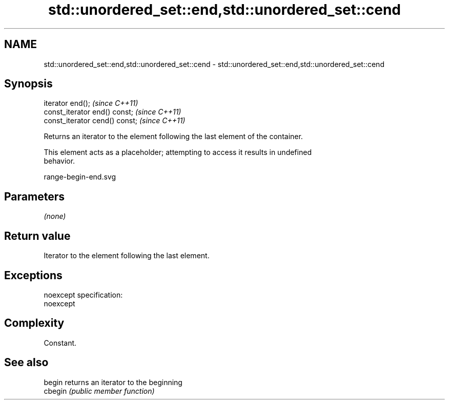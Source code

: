 .TH std::unordered_set::end,std::unordered_set::cend 3 "Nov 25 2015" "2.0 | http://cppreference.com" "C++ Standard Libary"
.SH NAME
std::unordered_set::end,std::unordered_set::cend \- std::unordered_set::end,std::unordered_set::cend

.SH Synopsis
   iterator end();               \fI(since C++11)\fP
   const_iterator end() const;   \fI(since C++11)\fP
   const_iterator cend() const;  \fI(since C++11)\fP

   Returns an iterator to the element following the last element of the container.

   This element acts as a placeholder; attempting to access it results in undefined
   behavior.

   range-begin-end.svg

.SH Parameters

   \fI(none)\fP

.SH Return value

   Iterator to the element following the last element.

.SH Exceptions

   noexcept specification:  
   noexcept
     

.SH Complexity

   Constant.

.SH See also

   begin  returns an iterator to the beginning
   cbegin \fI(public member function)\fP 
